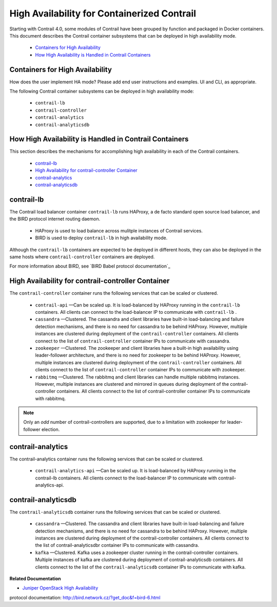 
============================================
High Availability for Containerized Contrail
============================================

Starting with Contrail 4.0, some modules of Contrail have been grouped by function and packaged in Docker containers. This document describes the Contrail container subsystems that can be deployed in high availability mode.

   -  `Containers for High Availability`_ 


   -  `How High Availability is Handled in Contrail Containers`_ 




Containers for High Availability
--------------------------------

How does the user implement HA mode? Please add end user instructions and examples. UI and CLI, as appropriate.

The following Contrail container subsystems can be deployed in high availability mode:

   -  ``contrail-lb`` 


   -  ``contrail-controller`` 


   -  ``contrail-analytics`` 


   -  ``contrail-analyticsdb`` 




How High Availability is Handled in Contrail Containers
-------------------------------------------------------

This section describes the mechanisms for accomplishing high availability in each of the Contrail containers.

   -  `contrail-lb`_ 


   -  `High Availability for contrail-controller Container`_ 


   -  `contrail-analytics`_ 


   -  `contrail-analyticsdb`_ 




contrail-lb
------------

The Contrail load balancer container ``contrail-lb`` runs HAProxy, a de facto standard open source load balancer, and the BIRD protocol internet routing daemon.

   - HAProxy is used to load balance across mulitple instances of Contrail services.


   - BIRD is used to deploy ``contrail-lb`` in high availability mode.


Although the ``contrail-lb`` containers are expected to be deployed in different hosts, they can also be deployed in the same hosts where ``contrail-controller`` containers are deployed.

For more information about BIRD, see `BIRD Babel protocol documentation`_  



High Availability for contrail-controller Container
---------------------------------------------------

The ``contrail-controller`` container runs the following services that can be scaled or clustered.

   -  ``contrail-api`` —Can be scaled up. It is load-balanced by HAProxy running in the ``contrail-lb`` containers. All clients can connect to the load-balancer IP to communicate with ``contrail-lb`` .


   -  ``cassandra`` —Clustered. The cassandra and client libraries have built-in load-balancing and failure detection mechanisms, and there is no need for cassandra to be behind HAProxy. However, multiple instances are clustered during deployment of the ``contrail-controller`` containers. All clients connect to the list of ``contrail-controller`` container IPs to communicate with cassandra.


   -  ``zookeeper`` —Clustered. The zookeeper and client libraries have a built-in high availability using leader-follower architecture, and there is no need for zookeeper to be behind HAProxy. However, multiple instances are clustered during deployment of the ``contrail-controller`` containers. All clients connect to the list of ``contrail-controller`` container IPs to communicate with zookeeper.


   -  ``rabbitmq`` —Clustered. The rabbitmq and client libraries can handle multiple rabbitmq instances. However, multiple instances are clustered and mirrored in queues during deployment of the contrail-controller containers. All clients connect to the list of contrail-controller container IPs to communicate with rabbitmq.



.. note:: Only an *odd* number of contrail-controllers are supported, due to a limitation with zookeeper for leader-follower election.





contrail-analytics
------------------

The contrail-analytics container runs the following services that can be scaled or clustered.

   -  ``contrail-analytics-api`` —Can be scaled up. It is load-balanced by HAProxy running in the contrail-lb containers. All clients connect to the load-balancer IP to communicate with contrail-analytics-api.




contrail-analyticsdb
--------------------

The ``contrail-analyticsdb`` container runs the following services that can be scaled or clustered.

   -  ``cassandra`` —Clustered. The cassandra and client libraries have built-in load-balancing and failure detection mechanisms, and there is no need for cassandra to be behind HAProxy. However, multiple instances are clustered during deployment of the contrail-controller containers. All clients connect to the list of contrail-analyticsdbr container IPs to communicate with cassandra.


   -  ``kafka`` —Clustered. Kafka uses a zookeeper cluster running in the contrail-controller containers. Multiple instances of kafka are clustered during deployment of contrail-analyticsdb containers. All clients connect to the list of the ``contrail-analyticsdb`` container IPs to communicate with kafka.


**Related Documentation**

-  `Juniper OpenStack High Availability`_ 

.. _Juniper OpenStack High Availability: topic-120287.html

.. _BIRD Babel
protocol documentation: http://bird.network.cz/?get_doc&f=bird-6.html

